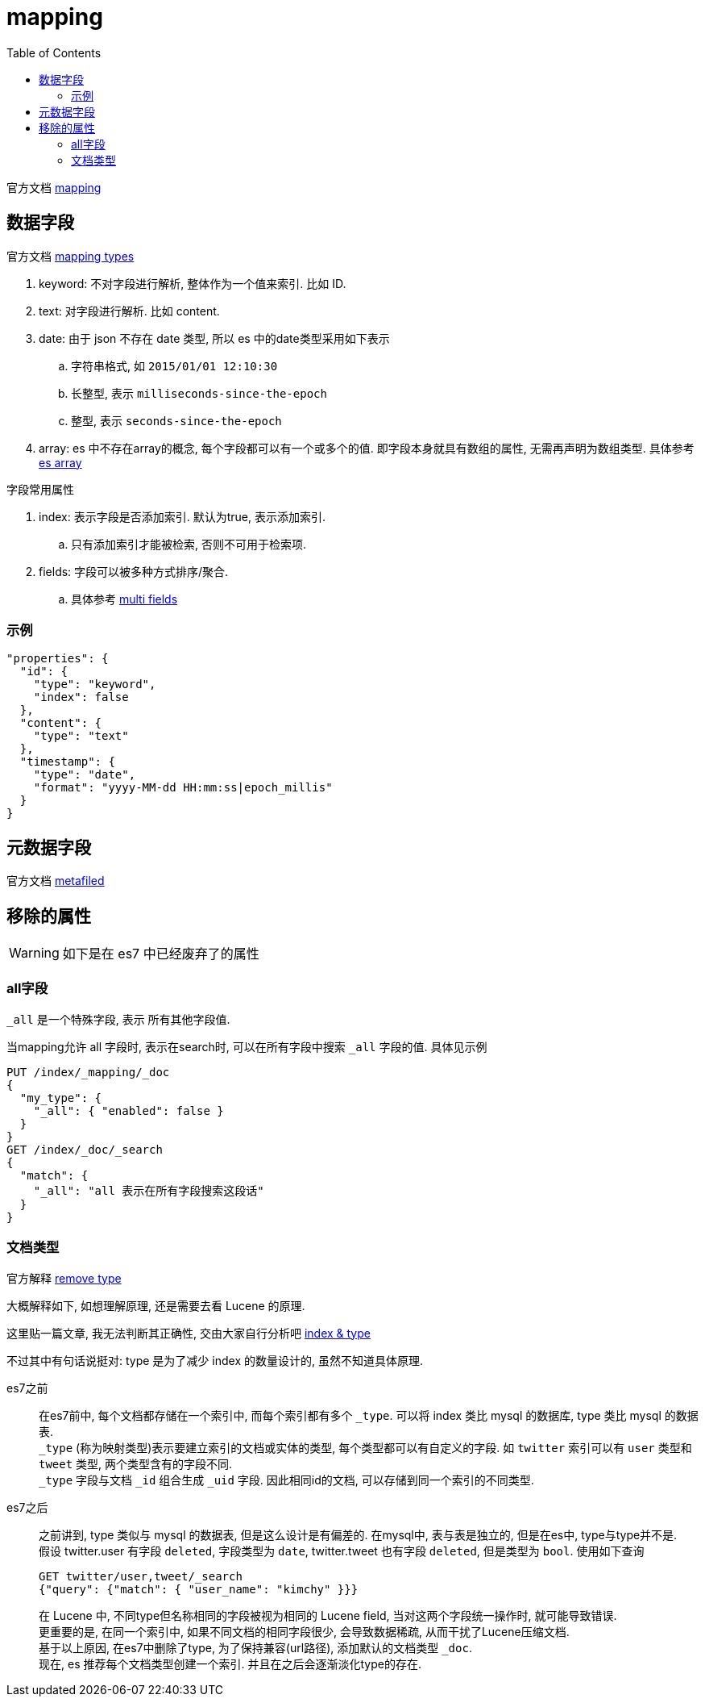 = mapping
:toc:
:setnums:

官方文档 link:https://www.elastic.co/guide/en/elasticsearch/reference/7.6/mapping.html[mapping]

[[field]]
== 数据字段
官方文档
link:https://www.elastic.co/guide/en/elasticsearch/reference/current/mapping-types.html[mapping types]

. keyword: 不对字段进行解析, 整体作为一个值来索引. 比如 ID.
. text: 对字段进行解析. 比如 content.
. date: 由于 json 不存在 date 类型, 所以 es 中的date类型采用如下表示
  .. 字符串格式, 如 `2015/01/01 12:10:30`
  .. 长整型, 表示 `milliseconds-since-the-epoch`
  .. 整型, 表示 `seconds-since-the-epoch`
. array: es 中不存在array的概念, 每个字段都可以有一个或多个的值.
  即字段本身就具有数组的属性, 无需再声明为数组类型.
  具体参考 https://www.elastic.co/guide/en/elasticsearch/reference/current/array.html[es array]

.字段常用属性
. index: 表示字段是否添加索引. 默认为true, 表示添加索引.
  .. 只有添加索引才能被检索, 否则不可用于检索项.
. fields: 字段可以被多种方式排序/聚合.
  .. 具体参考 link:https://www.elastic.co/guide/en/elasticsearch/reference/current/multi-fields.html[multi fields]

[[field_example]]
=== 示例
[source,json]
----
"properties": {
  "id": {
    "type": "keyword",
    "index": false
  },
  "content": {
    "type": "text"
  },
  "timestamp": {
    "type": "date",
    "format": "yyyy-MM-dd HH:mm:ss|epoch_millis"
  }
}
----

[[metafiled]]
== 元数据字段
官方文档
link:https://www.elastic.co/guide/en/elasticsearch/reference/7.6/mapping-fields.html[metafiled]

[[remove_attr]]
== 移除的属性
WARNING: 如下是在 es7 中已经废弃了的属性

[[all]]
=== all字段
`_all` 是一个特殊字段, 表示 所有其他字段值.

当mapping允许 all 字段时, 表示在search时, 可以在所有字段中搜索
`_all` 字段的值. 具体见示例

[source,json]
----
PUT /index/_mapping/_doc
{
  "my_type": {
    "_all": { "enabled": false }
  }
}
GET /index/_doc/_search
{
  "match": {
    "_all": "all 表示在所有字段搜索这段话"
  }
}
----

[[doc_type]]
=== 文档类型
官方解释
link:https://www.elastic.co/guide/en/elasticsearch/reference/current/removal-of-types.html[remove type]

大概解释如下, 如想理解原理, 还是需要去看 Lucene 的原理.

这里贴一篇文章, 我无法判断其正确性, 交由大家自行分析吧
link:https://bayescafe.com/database/elasticsearch-using-index-or-type.html[index & type]

不过其中有句话说挺对: type 是为了减少 index 的数量设计的,
虽然不知道具体原理.

es7之前::
  在es7前中, 每个文档都存储在一个索引中, 而每个索引都有多个 `_type`.
  可以将 index 类比 mysql 的数据库, type 类比 mysql 的数据表. +
  `_type` (称为映射类型)表示要建立索引的文档或实体的类型, 
  每个类型都可以有自定义的字段. 如 `twitter` 索引可以有 `user` 类型和
  `tweet` 类型, 两个类型含有的字段不同. +
  `_type` 字段与文档 `_id` 组合生成 `_uid` 字段. 
  因此相同id的文档, 可以存储到同一个索引的不同类型.

es7之后::
  之前讲到, type 类似与 mysql 的数据表, 但是这么设计是有偏差的.
  在mysql中, 表与表是独立的, 但是在es中, type与type并不是. +
  假设 twitter.user 有字段 `deleted`, 字段类型为 `date`, 
  twitter.tweet 也有字段 `deleted`, 但是类型为 `bool`.
  使用如下查询
+
[source,json]
----
GET twitter/user,tweet/_search
{"query": {"match": { "user_name": "kimchy" }}}
----
  在 Lucene 中, 不同type但名称相同的字段被视为相同的 Lucene 
  field, 当对这两个字段统一操作时, 就可能导致错误. +
  更重要的是, 在同一个索引中, 如果不同文档的相同字段很少, 
  会导致数据稀疏, 从而干扰了Lucene压缩文档. +
  基于以上原因, 在es7中删除了type, 为了保持兼容(url路径),
  添加默认的文档类型 `_doc`. +
  现在, es 推荐每个文档类型创建一个索引. 
  并且在之后会逐渐淡化type的存在.
